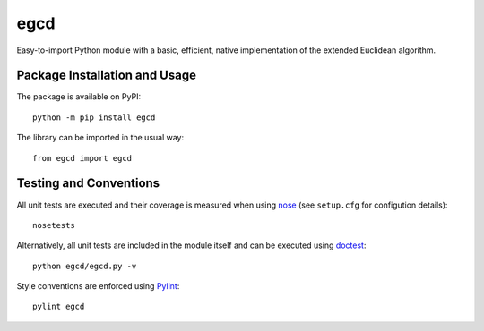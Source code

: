 ====
egcd
====

Easy-to-import Python module with a basic, efficient, native implementation of the extended Euclidean algorithm.

|pypi|

.. |pypi| image:: https://badge.fury.io/py/egcd.svg
   :target: https://badge.fury.io/py/egcd
   :alt: PyPI version and link.

Package Installation and Usage
------------------------------
The package is available on PyPI::

    python -m pip install egcd

The library can be imported in the usual way::

    from egcd import egcd

Testing and Conventions
-----------------------
All unit tests are executed and their coverage is measured when using `nose <https://nose.readthedocs.io/>`_ (see ``setup.cfg`` for configution details)::

    nosetests

Alternatively, all unit tests are included in the module itself and can be executed using `doctest <https://docs.python.org/3/library/doctest.html>`_::

    python egcd/egcd.py -v

Style conventions are enforced using `Pylint <https://www.pylint.org/>`_::

    pylint egcd
